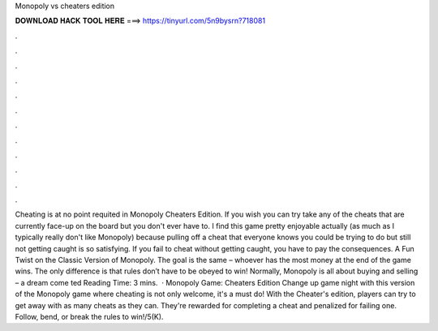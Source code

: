 Monopoly vs cheaters edition

𝐃𝐎𝐖𝐍𝐋𝐎𝐀𝐃 𝐇𝐀𝐂𝐊 𝐓𝐎𝐎𝐋 𝐇𝐄𝐑𝐄 ===> https://tinyurl.com/5n9bysrn?718081

.

.

.

.

.

.

.

.

.

.

.

.

Cheating is at no point requited in Monopoly Cheaters Edition. If you wish you can try take any of the cheats that are currently face-up on the board but you don't ever have to. I find this game pretty enjoyable actually (as much as I typically really don't like Monopoly) because pulling off a cheat that everyone knows you could be trying to do but still not getting caught is so satisfying. If you fail to cheat without getting caught, you have to pay the consequences. A Fun Twist on the Classic Version of Monopoly. The goal is the same – whoever has the most money at the end of the game wins. The only difference is that rules don’t have to be obeyed to win! Normally, Monopoly is all about buying and selling – a dream come ted Reading Time: 3 mins.  · Monopoly Game: Cheaters Edition Change up game night with this version of the Monopoly game where cheating is not only welcome, it's a must do! With the Cheater's edition, players can try to get away with as many cheats as they can. They're rewarded for completing a cheat and penalized for failing one. Follow, bend, or break the rules to win!/5(K).